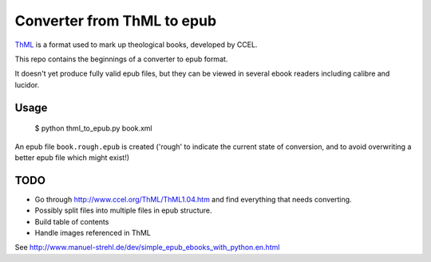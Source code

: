 Converter from ThML to epub
===========================

`ThML <http://www.ccel.org/ThML/>`_ is a format used to mark up theological
books, developed by CCEL.

This repo contains the beginnings of a converter to epub format.

It doesn't yet produce fully valid epub files, but they can be viewed in several
ebook readers including calibre and lucidor.


Usage
~~~~~

    $ python thml_to_epub.py book.xml

An epub file ``book.rough.epub`` is created ('rough' to indicate the current
state of conversion, and to avoid overwriting a better epub file which might
exist!)


TODO
~~~~

* Go through http://www.ccel.org/ThML/ThML1.04.htm and find everything that
  needs converting.
* Possibly split files into multiple files in epub structure.
* Build table of contents
* Handle images referenced in ThML

See http://www.manuel-strehl.de/dev/simple_epub_ebooks_with_python.en.html
